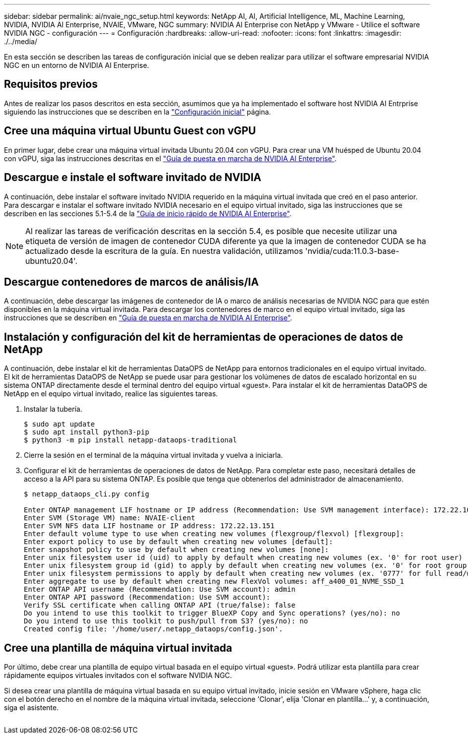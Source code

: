 ---
sidebar: sidebar 
permalink: ai/nvaie_ngc_setup.html 
keywords: NetApp AI, AI, Artificial Intelligence, ML, Machine Learning, NVIDIA, NVIDIA AI Enterprise, NVAIE, VMware, NGC 
summary: NVIDIA AI Enterprise con NetApp y VMware - Utilice el software NVIDIA NGC - configuración 
---
= Configuración
:hardbreaks:
:allow-uri-read: 
:nofooter: 
:icons: font
:linkattrs: 
:imagesdir: ./../media/


[role="lead"]
En esta sección se describen las tareas de configuración inicial que se deben realizar para utilizar el software empresarial NVIDIA NGC en un entorno de NVIDIA AI Enterprise.



== Requisitos previos

Antes de realizar los pasos descritos en esta sección, asumimos que ya ha implementado el software host NVIDIA AI Entrprise siguiendo las instrucciones que se describen en la link:nvaie_initial_setup.html["Configuración inicial"] página.



== Cree una máquina virtual Ubuntu Guest con vGPU

En primer lugar, debe crear una máquina virtual invitada Ubuntu 20.04 con vGPU. Para crear una VM huésped de Ubuntu 20.04 con vGPU, siga las instrucciones descritas en el link:https://docs.nvidia.com/ai-enterprise/deployment-guide-vmware/0.1.0/first-vm.html["Guía de puesta en marcha de NVIDIA AI Enterprise"].



== Descargue e instale el software invitado de NVIDIA

A continuación, debe instalar el software invitado NVIDIA requerido en la máquina virtual invitada que creó en el paso anterior. Para descargar e instalar el software invitado NVIDIA necesario en el equipo virtual invitado, siga las instrucciones que se describen en las secciones 5.1-5.4 de la link:https://docs.nvidia.com/ai-enterprise/latest/quick-start-guide/index.html["Guía de inicio rápido de NVIDIA AI Enterprise"].


NOTE: Al realizar las tareas de verificación descritas en la sección 5.4, es posible que necesite utilizar una etiqueta de versión de imagen de contenedor CUDA diferente ya que la imagen de contenedor CUDA se ha actualizado desde la escritura de la guía. En nuestra validación, utilizamos 'nvidia/cuda:11.0.3-base-ubuntu20.04'.



== Descargue contenedores de marcos de análisis/IA

A continuación, debe descargar las imágenes de contenedor de IA o marco de análisis necesarias de NVIDIA NGC para que estén disponibles en la máquina virtual invitada. Para descargar los contenedores de marco en el equipo virtual invitado, siga las instrucciones que se describen en link:https://docs.nvidia.com/ai-enterprise/deployment-guide-vmware/0.1.0/installing-ai.html["Guía de puesta en marcha de NVIDIA AI Enterprise"].



== Instalación y configuración del kit de herramientas de operaciones de datos de NetApp

A continuación, debe instalar el kit de herramientas DataOPS de NetApp para entornos tradicionales en el equipo virtual invitado. El kit de herramientas DataOPS de NetApp se puede usar para gestionar los volúmenes de datos de escalado horizontal en su sistema ONTAP directamente desde el terminal dentro del equipo virtual «guest». Para instalar el kit de herramientas DataOPS de NetApp en el equipo virtual invitado, realice las siguientes tareas.

. Instalar la tubería.
+
....
$ sudo apt update
$ sudo apt install python3-pip
$ python3 -m pip install netapp-dataops-traditional
....
. Cierre la sesión en el terminal de la máquina virtual invitada y vuelva a iniciarla.
. Configurar el kit de herramientas de operaciones de datos de NetApp. Para completar este paso, necesitará detalles de acceso a la API para su sistema ONTAP. Es posible que tenga que obtenerlos del administrador de almacenamiento.
+
....
$ netapp_dataops_cli.py config

Enter ONTAP management LIF hostname or IP address (Recommendation: Use SVM management interface): 172.22.10.10
Enter SVM (Storage VM) name: NVAIE-client
Enter SVM NFS data LIF hostname or IP address: 172.22.13.151
Enter default volume type to use when creating new volumes (flexgroup/flexvol) [flexgroup]:
Enter export policy to use by default when creating new volumes [default]:
Enter snapshot policy to use by default when creating new volumes [none]:
Enter unix filesystem user id (uid) to apply by default when creating new volumes (ex. '0' for root user) [0]:
Enter unix filesystem group id (gid) to apply by default when creating new volumes (ex. '0' for root group) [0]:
Enter unix filesystem permissions to apply by default when creating new volumes (ex. '0777' for full read/write permissions for all users and groups) [0777]:
Enter aggregate to use by default when creating new FlexVol volumes: aff_a400_01_NVME_SSD_1
Enter ONTAP API username (Recommendation: Use SVM account): admin
Enter ONTAP API password (Recommendation: Use SVM account):
Verify SSL certificate when calling ONTAP API (true/false): false
Do you intend to use this toolkit to trigger BlueXP Copy and Sync operations? (yes/no): no
Do you intend to use this toolkit to push/pull from S3? (yes/no): no
Created config file: '/home/user/.netapp_dataops/config.json'.
....




== Cree una plantilla de máquina virtual invitada

Por último, debe crear una plantilla de equipo virtual basada en el equipo virtual «guest». Podrá utilizar esta plantilla para crear rápidamente equipos virtuales invitados con el software NVIDIA NGC.

Si desea crear una plantilla de máquina virtual basada en su equipo virtual invitado, inicie sesión en VMware vSphere, haga clic con el botón derecho en el nombre de la máquina virtual invitada, seleccione 'Clonar', elija 'Clonar en plantilla...' y, a continuación, siga el asistente.

image:nvaie_image3.png[""]
